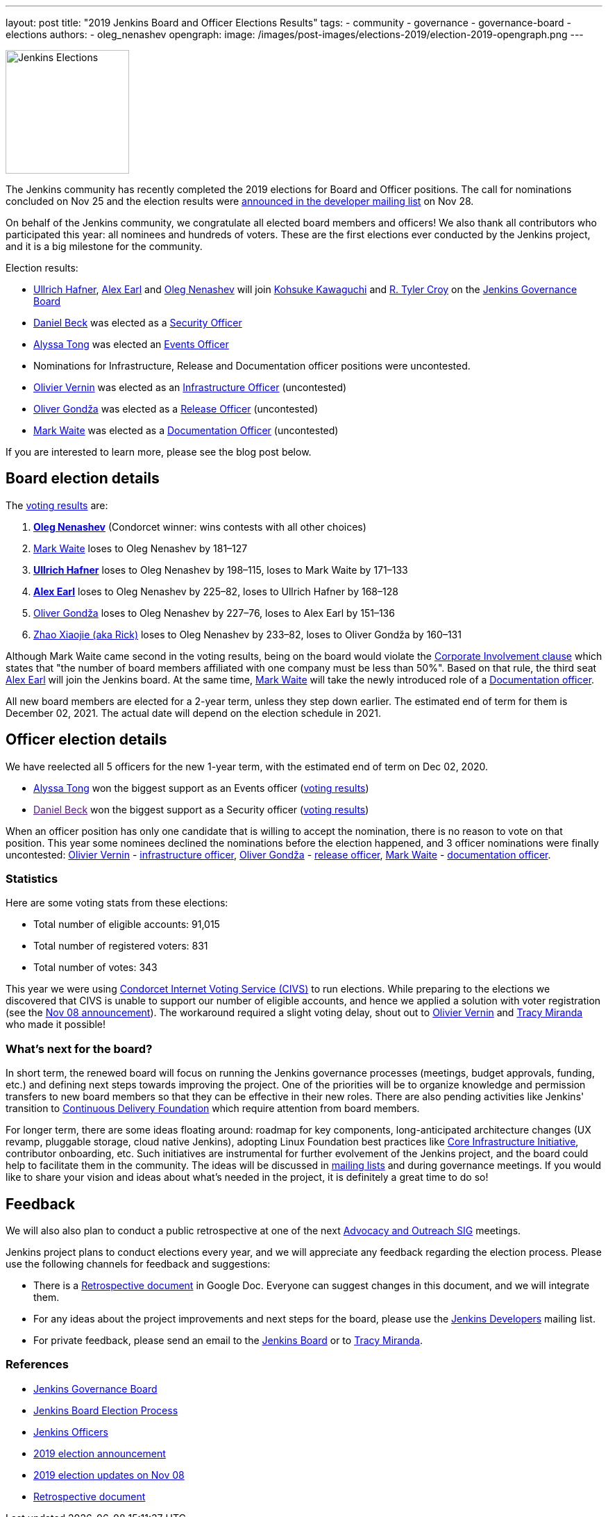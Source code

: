 ---
layout: post
title: "2019 Jenkins Board and Officer Elections Results"
tags:
- community
- governance
- governance-board
- elections
authors:
- oleg_nenashev
opengraph:
  image: /images/post-images/elections-2019/election-2019-opengraph.png
---

image:/images/post-images/elections-2019/election-2019-opengraph.png[Jenkins Elections, role=center, float=right, height=178]

The Jenkins community has recently completed the 2019 elections for Board and Officer positions.
The call for nominations concluded on Nov 25 and the election results were link:https://groups.google.com/forum/#!topic/jenkinsci-dev/bX2qhzoEWXo[announced in the developer mailing list] on Nov 28.

On behalf of the Jenkins community, we congratulate all elected board members and officers!
We also thank all contributors who participated this year: all nominees and hundreds of voters.
These are the first elections ever conducted by the Jenkins project, and it is a big milestone for the community.

Election results:

* link:https://github.com/uhafner[Ullrich Hafner], link:https://github.com/slide[Alex Earl] and link:https://github.com/oleg-nenashev[Oleg Nenashev] will join link:https://github.com/kohsuke[Kohsuke Kawaguchi] and link:https://github.com/rtyler/[R. Tyler Croy] on the link:/project/governance/#governance-board[Jenkins Governance Board]
* link:https://github.com/daniel-beck[Daniel Beck] was elected as a link:/project/team-leads/#security[Security Officer]
* link:https://github.com/alyssat[Alyssa Tong] was elected an link:/project/team-leads/#events[Events Officer]
* Nominations for Infrastructure, Release and Documentation officer positions were uncontested.
* link:https://github.com/olblak[Olivier Vernin] was elected as an link:/project/team-leads/#infrastructure[Infrastructure Officer] (uncontested)
* link:https://github.com/ogondza[Oliver Gondža] was elected as a link:/project/team-leads/#release[Release Officer] (uncontested)
* link:https://github.com/MarkEWaite[Mark Waite] was elected as a link:/project/team-leads/#documentation[Documentation Officer] (uncontested)

If you are interested to learn more, please see the blog post below.

== Board election details

The link:https://civs.cs.cornell.edu/cgi-bin/results.pl?id=E_570327cde7f6c9fc[voting results] are:

1. **link:https://github.com/oleg-nenashev[Oleg Nenashev]** (Condorcet winner: wins contests with all other choices)
2. link:https://github.com/MarkEWaite[Mark Waite]  loses to Oleg Nenashev by 181–127
3. **link:https://github.com/uhafner[Ullrich Hafner]**  loses to Oleg Nenashev by 198–115, loses to Mark Waite by 171–133
4. **link:https://github.com/slide[Alex Earl]**  loses to Oleg Nenashev by 225–82, loses to Ullrich Hafner by 168–128
5. link:https://github.com/olivergondza[Oliver Gondža]  loses to Oleg Nenashev by 227–76, loses to Alex Earl by 151–136
6. link:https://github.com/LinuxSuRen[Zhao Xiaojie (aka Rick)]  loses to Oleg Nenashev by 233–82, loses to Oliver Gondža by 160–131

Although Mark Waite came second in the voting results, being on the board would violate the link:/project/board-election-process/#corporate-involvement[Corporate Involvement clause] which states that "the number of board members affiliated with one company must be less than 50%".
Based on that rule, the third seat link:https://github.com/slide[Alex Earl] will join the Jenkins board.
At the same time, link:https://github.com/MarkEWaite[Mark Waite] will take the newly introduced role of a link:/project/team-leads/#documentatio[Documentation officer].

All new board members are elected for a 2-year term, unless they step down earlier.
The estimated end of term for them is December 02, 2021.
The actual date will depend on the election schedule in 2021.

== Officer election details

We have reelected all 5 officers for the new 1-year term, with the estimated end of term on Dec 02, 2020.

* link:https://github.com/alyssat[Alyssa Tong] won the biggest support as an Events officer (link:https://civs.cs.cornell.edu/cgi-bin/results.pl?id=E_6267ca0d4a8e90c6[voting results])
* link:[Daniel Beck] won the biggest support as a Security officer (link:https://civs.cs.cornell.edu/cgi-bin/results.pl?id=E_9d72d0e7b04414c7[voting results])

When an officer position has only one candidate that is willing to accept the nomination, there is no reason to vote on that position.
This year some nominees declined the nominations before the election happened, and 3 officer nominations were finally uncontested: 
link:https://github.com/olblak[Olivier Vernin] - link:/project/team-leads/#infrastructure[infrastructure officer],
link:https://github.com/ogondza[Oliver Gondža] - link:/project/team-leads/#release[release officer],
link:https://github.com/MarkEWaite[Mark Waite] - link:/project/team-leads/#documentation[documentation officer].

=== Statistics

Here are some voting stats from these elections:

* Total number of eligible accounts: 91,015
* Total number of registered voters: 831
* Total number of votes: 343

This year we were using link:https://civs.cs.cornell.edu/[Condorcet Internet Voting Service (CIVS)] to run elections.
While preparing to the elections we discovered that CIVS is unable to support our number of eligible accounts,
and hence we applied a solution with voter registration (see the link:/blog/2019/11/08/board-elections/[Nov 08 announcement]).
The workaround required a slight voting delay, shout out to link:https://github.com/olblak[Olivier Vernin] and link:https://github.com/tracymiranda[Tracy Miranda] who made it possible!


=== What's next for the board?

In short term, the renewed board will focus on running the Jenkins governance processes (meetings, budget approvals, funding, etc.) and defining next steps towards improving the project.
One of the priorities will be to organize knowledge and permission transfers to new board members so that they can be effective in their new roles.
There are also pending activities like Jenkins' transition to link:https://cd.foundation/[Continuous Delivery Foundation] which require attention from board members.

For longer term, there are some ideas floating around:
  roadmap for key components,
  long-anticipated architecture changes (UX revamp, pluggable storage, cloud native Jenkins),
  adopting Linux Foundation best practices like link:https://www.coreinfrastructure.org/[Core Infrastructure Initiative],
  contributor onboarding,
  etc.
Such initiatives are instrumental for further evolvement of the Jenkins project,
and the board could help to facilitate them in the community.
The ideas will be discussed in link:/mailing-lists/[mailing lists] and during governance meetings.
If you would like to share your vision and ideas about what's needed in the project,
it is definitely a great time to do so!

== Feedback

We will also also plan to conduct a public retrospective at one of the next link:/sigs/advocacy-and-outreach/[Advocacy and Outreach SIG] meetings.

Jenkins project plans to conduct elections every year, and we will appreciate any feedback regarding the election process.
Please use the following channels for feedback and suggestions:

* There is a link:https://docs.google.com/document/d/1Htgjq2Gnojz6a-FE62kgjIq6AVR8ctPcARbd-m2KctQ/edit?usp=sharing[Retrospective document] in Google Doc.
  Everyone can suggest changes in this document, and we will integrate them.
* For any ideas about the project improvements and next steps for the board,
  please use the link:https://groups.google.com/forum/#!forum/jenkinsci-dev[Jenkins Developers] mailing list.
* For private feedback, please send an email to the link:mailto://jenkinsci-board@googlegroups.com[Jenkins Board] or to link:mailto://tmiranda@cloudbees.com[Tracy Miranda].

=== References

* link:/project/board[Jenkins Governance Board]
* link:/project/board-election-process[Jenkins Board Election Process]
* link:/project/team-leads[Jenkins Officers]
* link:/blog/2019/09/25/board-elections/[2019 election announcement]
* link:/blog/2019/11/08/board-elections/[2019 election updates on Nov 08]
* link:https://docs.google.com/document/d/1Htgjq2Gnojz6a-FE62kgjIq6AVR8ctPcARbd-m2KctQ/edit?usp=sharing[Retrospective document]
